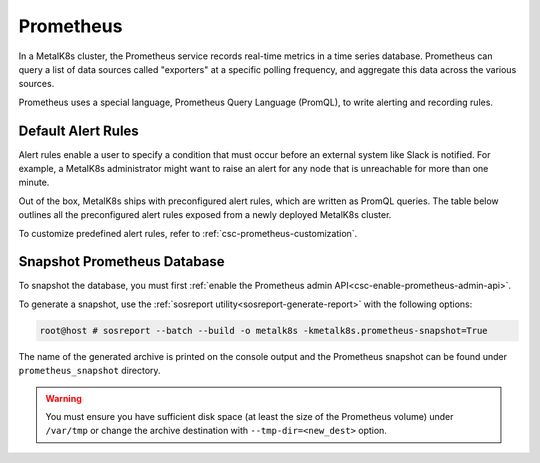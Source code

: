 Prometheus
==========

In a MetalK8s cluster, the Prometheus service records real-time metrics in a
time series database. Prometheus can query a list of data sources called
"exporters" at a specific polling frequency, and aggregate this data across the
various sources.

Prometheus uses a special language, Prometheus Query Language (PromQL),
to write alerting and recording rules.

Default Alert Rules
-------------------

Alert rules enable a user to specify a condition that must occur before an
external system like Slack is notified. For example, a MetalK8s administrator
might want to raise an alert for any node that is unreachable for more than
one minute.

Out of the box, MetalK8s ships with preconfigured alert rules, which are
written as PromQL queries.
The table below outlines all the preconfigured alert rules exposed from
a newly deployed MetalK8s cluster.

To customize predefined alert rules, refer to
:ref:`csc-prometheus-customization`.

.. csv-table:: Default Prometheus Alerting rules
   :file: ../../../tools/rule_extractor/alerting_rules.csv
   :header: "Name", "Severity", "Description"

Snapshot Prometheus Database
----------------------------

To snapshot the database, you must first
:ref:`enable the Prometheus admin API<csc-enable-prometheus-admin-api>`.

To generate a snapshot, use the
:ref:`sosreport utility<sosreport-generate-report>` with the following options:

.. code-block:: console

   root@host # sosreport --batch --build -o metalk8s -kmetalk8s.prometheus-snapshot=True

The name of the generated archive is printed on the console output and
the Prometheus snapshot can be found under ``prometheus_snapshot`` directory.

.. warning::

   You must ensure you have sufficient disk space (at least the size
   of the Prometheus volume) under ``/var/tmp`` or change the archive
   destination with ``--tmp-dir=<new_dest>`` option.
